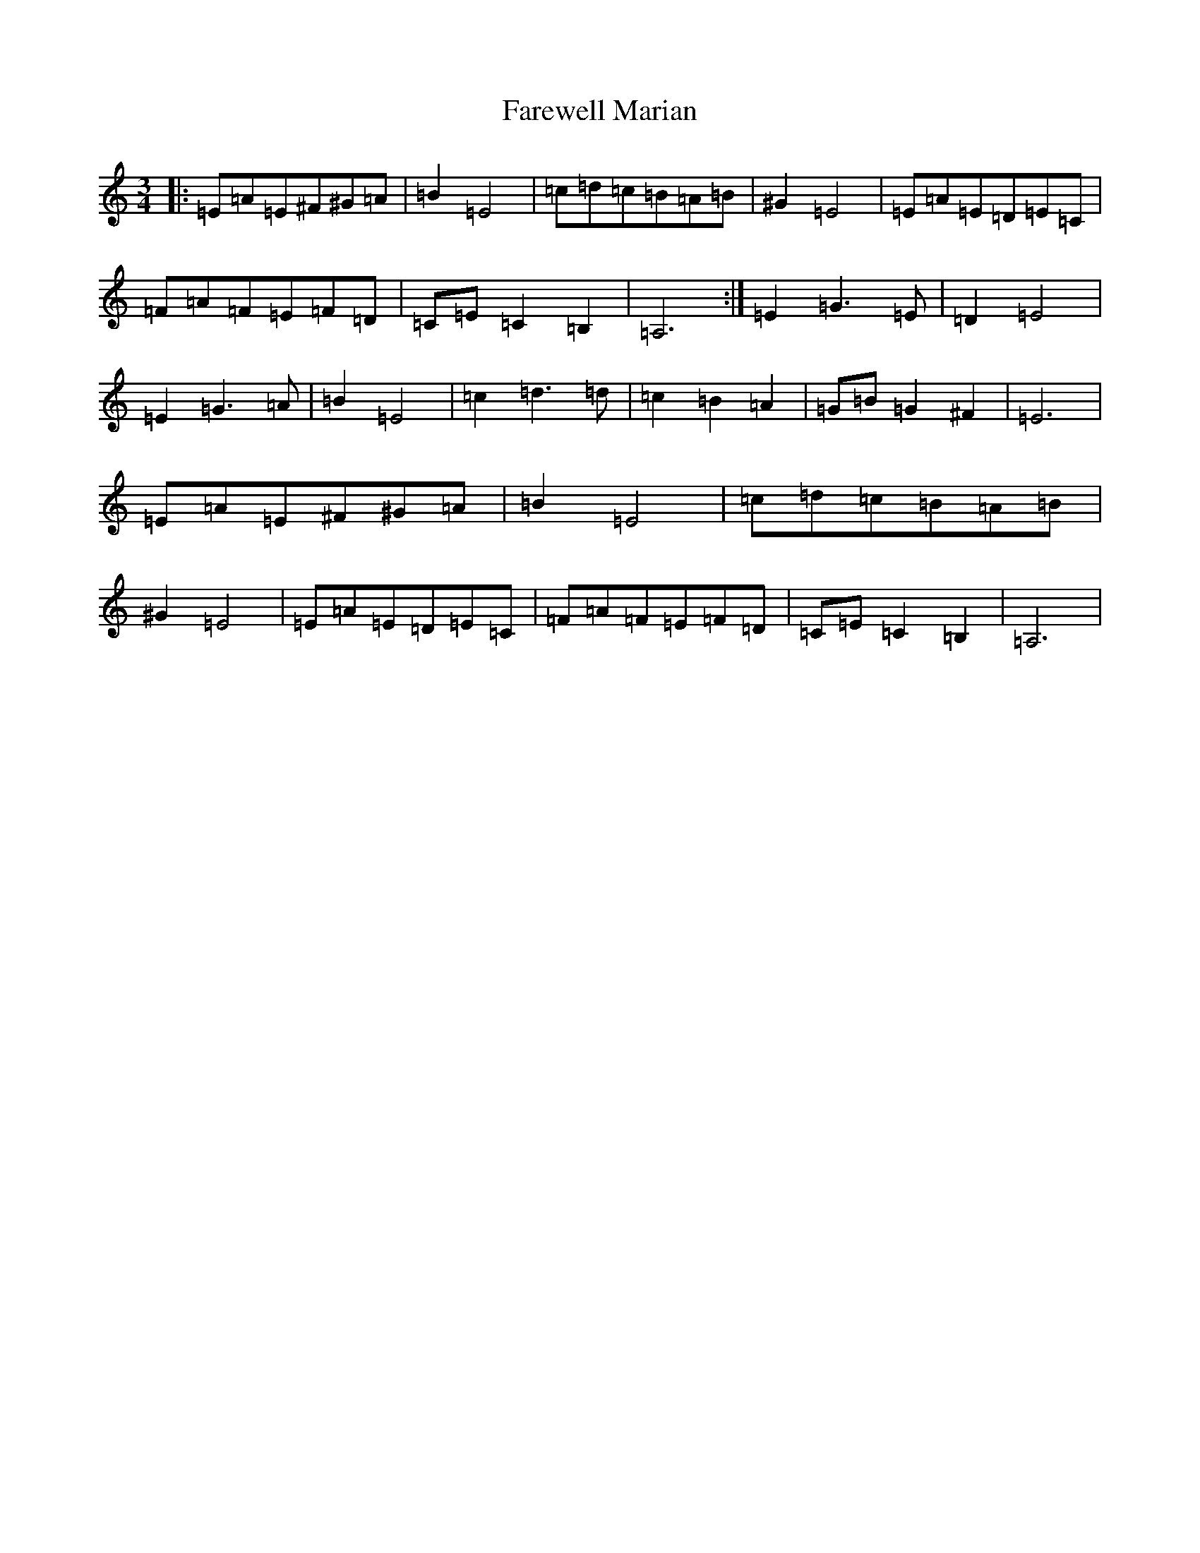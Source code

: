 X: 6425
T: Farewell Marian
S: https://thesession.org/tunes/1427#setting1427
R: waltz
M:3/4
L:1/8
K: C Major
|:=E=A=E^F^G=A|=B2=E4|=c=d=c=B=A=B|^G2=E4|=E=A=E=D=E=C|=F=A=F=E=F=D|=C=E=C2=B,2|=A,6:|=E2=G3=E|=D2=E4|=E2=G3=A|=B2=E4|=c2=d3=d|=c2=B2=A2|=G=B=G2^F2|=E6|=E=A=E^F^G=A|=B2=E4|=c=d=c=B=A=B|^G2=E4|=E=A=E=D=E=C|=F=A=F=E=F=D|=C=E=C2=B,2|=A,6|